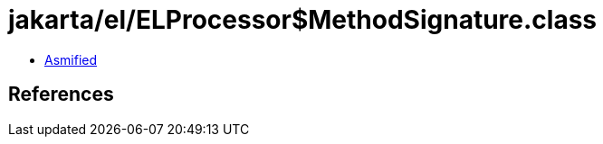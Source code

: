 = jakarta/el/ELProcessor$MethodSignature.class

 - link:ELProcessor$MethodSignature-asmified.java[Asmified]

== References

